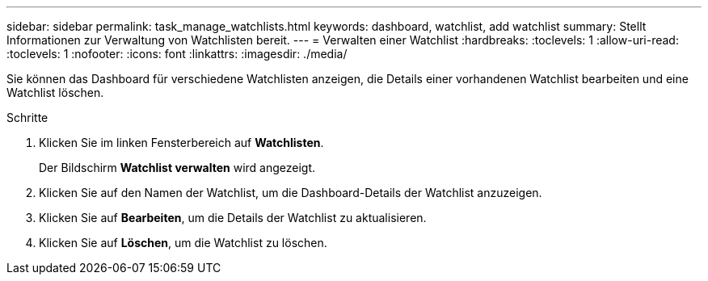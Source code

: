 ---
sidebar: sidebar 
permalink: task_manage_watchlists.html 
keywords: dashboard, watchlist, add watchlist 
summary: Stellt Informationen zur Verwaltung von Watchlisten bereit. 
---
= Verwalten einer Watchlist
:hardbreaks:
:toclevels: 1
:allow-uri-read: 
:toclevels: 1
:nofooter: 
:icons: font
:linkattrs: 
:imagesdir: ./media/


[role="lead"]
Sie können das Dashboard für verschiedene Watchlisten anzeigen, die Details einer vorhandenen Watchlist bearbeiten und eine Watchlist löschen.

.Schritte
. Klicken Sie im linken Fensterbereich auf *Watchlisten*.
+
Der Bildschirm *Watchlist verwalten* wird angezeigt.

. Klicken Sie auf den Namen der Watchlist, um die Dashboard-Details der Watchlist anzuzeigen.
. Klicken Sie auf *Bearbeiten*, um die Details der Watchlist zu aktualisieren.
. Klicken Sie auf *Löschen*, um die Watchlist zu löschen.

